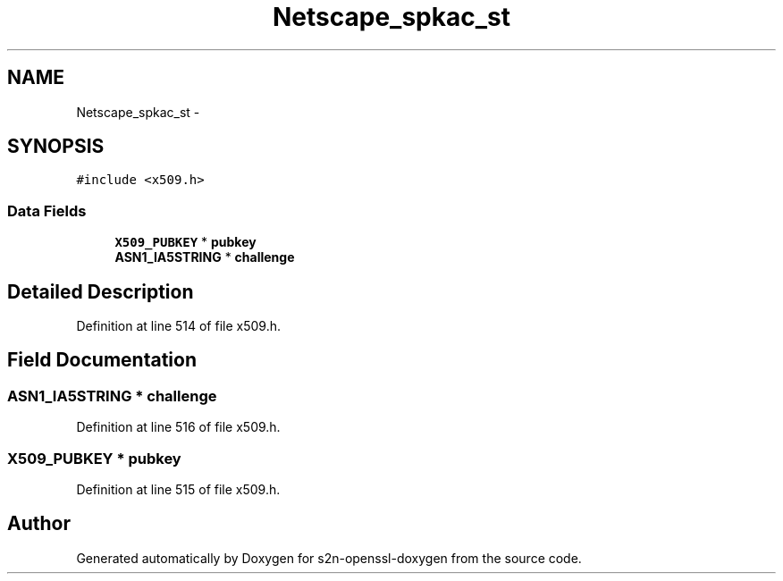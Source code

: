 .TH "Netscape_spkac_st" 3 "Thu Jun 30 2016" "s2n-openssl-doxygen" \" -*- nroff -*-
.ad l
.nh
.SH NAME
Netscape_spkac_st \- 
.SH SYNOPSIS
.br
.PP
.PP
\fC#include <x509\&.h>\fP
.SS "Data Fields"

.in +1c
.ti -1c
.RI "\fBX509_PUBKEY\fP * \fBpubkey\fP"
.br
.ti -1c
.RI "\fBASN1_IA5STRING\fP * \fBchallenge\fP"
.br
.in -1c
.SH "Detailed Description"
.PP 
Definition at line 514 of file x509\&.h\&.
.SH "Field Documentation"
.PP 
.SS "\fBASN1_IA5STRING\fP * challenge"

.PP
Definition at line 516 of file x509\&.h\&.
.SS "\fBX509_PUBKEY\fP * pubkey"

.PP
Definition at line 515 of file x509\&.h\&.

.SH "Author"
.PP 
Generated automatically by Doxygen for s2n-openssl-doxygen from the source code\&.
